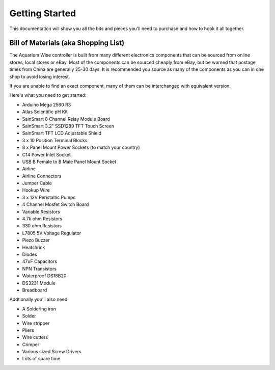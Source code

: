 Getting Started
===============

This documentation will show you all the bits and pieces you'll need to purchase and how to hook it all together.

Bill of Materials (aka Shopping List)
-------------------------------------

The Aquarium Wise controller is built from many different electronics components that can be sourced from online stores, local stores or eBay. Most of the components can be sourced cheaply from eBay, but be warned that postage times from China are generally 25-30 days. It is recommended you source as many of the components as you can in one shop to avoid losing interest.

If you are unable to find an exact component, many of them can be interchanged with equivalent version.

Here's what you need to get started:

* Arduino Mega 2560 R3
* Atlas Scientific pH Kit
* SainSmart 8 Channel Relay Module Board
* SainSmart 3.2" SSD1289 TFT Touch Screen
* SainSmart TFT LCD Adjustable Shield 
* 3 x 10 Position Terminal Blocks
* 8 x Panel Mount Power Sockets (to match your country)
* C14 Power Inlet Socket
* USB B Female to B Male Panel Mount Socket
* Airline
* Airline Connectors
* Jumper Cable
* Hookup Wire
* 3 x 12V Peristaltic Pumps
* 4 Channel Mosfet Switch Board
* Variable Resistors
* 4.7k ohm Resistors
* 330 ohm Resistors
* L7805 5V Voltage Regulator
* Piezo Buzzer
* Heatshrink
* Diodes
* 47uF Capacitors
* NPN Transistors
* Waterproof DS18B20
* DS3231 Module
* Breadboard

Addtionally you'll also need:

* A Soldering iron
* Solder
* Wire stripper
* Pliers
* Wire cutters
* Crimper
* Various sized Screw Drivers
* Lots of spare time